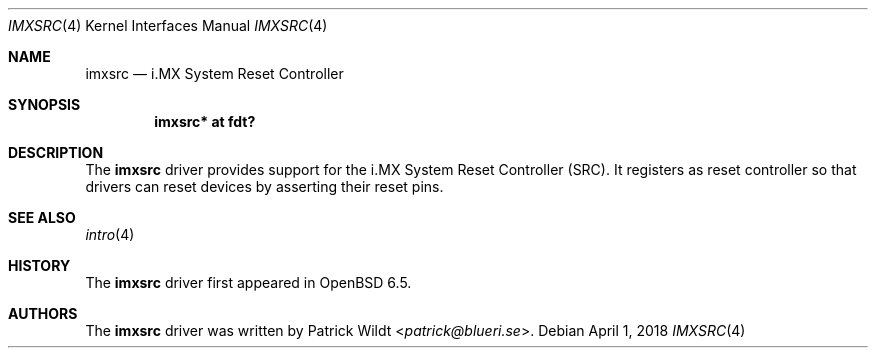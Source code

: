 .\"	$OpenBSD: imxgpc.4,v 1.1 2018/04/01 09:03:25 jsg Exp $
.\"
.\" Copyright (c) 2019 Patrick Wildt <patrick@blueri.se>
.\"
.\" Permission to use, copy, modify, and distribute this software for any
.\" purpose with or without fee is hereby granted, provided that the above
.\" copyright notice and this permission notice appear in all copies.
.\"
.\" THE SOFTWARE IS PROVIDED "AS IS" AND THE AUTHOR DISCLAIMS ALL WARRANTIES
.\" WITH REGARD TO THIS SOFTWARE INCLUDING ALL IMPLIED WARRANTIES OF
.\" MERCHANTABILITY AND FITNESS. IN NO EVENT SHALL THE AUTHOR BE LIABLE FOR
.\" ANY SPECIAL, DIRECT, INDIRECT, OR CONSEQUENTIAL DAMAGES OR ANY DAMAGES
.\" WHATSOEVER RESULTING FROM LOSS OF USE, DATA OR PROFITS, WHETHER IN AN
.\" ACTION OF CONTRACT, NEGLIGENCE OR OTHER TORTIOUS ACTION, ARISING OUT OF
.\" OR IN CONNECTION WITH THE USE OR PERFORMANCE OF THIS SOFTWARE.
.\"
.Dd $Mdocdate: April 1 2018 $
.Dt IMXSRC 4
.Os
.Sh NAME
.Nm imxsrc
.Nd i.MX System Reset Controller
.Sh SYNOPSIS
.Cd "imxsrc* at fdt?"
.Sh DESCRIPTION
The
.Nm
driver provides support for the i.MX System Reset Controller (SRC).
It registers as reset controller so that drivers can reset devices
by asserting their reset pins.
.Sh SEE ALSO
.Xr intro 4
.Sh HISTORY
The
.Nm
driver first appeared in
.Ox 6.5 .
.Sh AUTHORS
.An -nosplit
The
.Nm
driver was written by
.An Patrick Wildt Aq Mt patrick@blueri.se .
